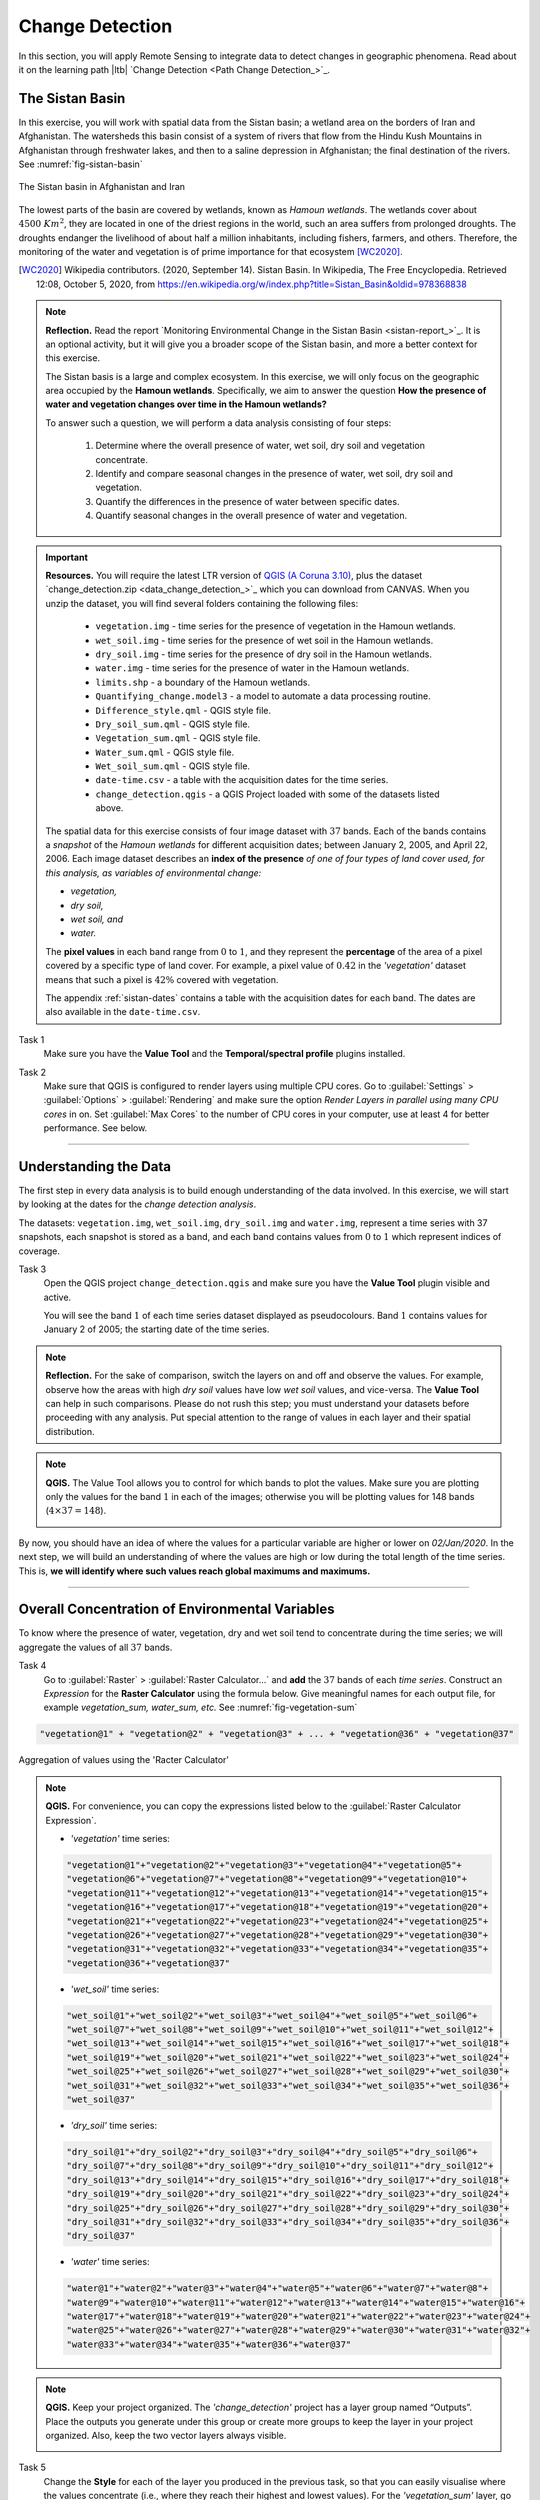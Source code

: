 .. _change-detection:

Change Detection
================================

In this section, you will apply Remote Sensing to integrate data to detect changes in geographic phenomena. Read about it on the learning path |ltb| `Change Detection <Path Change Detection_>`_.


The Sistan Basin
----------------

In this exercise, you will work with spatial data from the Sistan basin; a wetland area on the borders of Iran and Afghanistan. The watersheds this basin consist of a system of rivers that flow from the Hindu Kush Mountains in Afghanistan through freshwater lakes, and then to a saline depression in Afghanistan; the final destination of the rivers.  See :numref:`fig-sistan-basin` 

.. _fig-sistan-basin:
.. figure:: _static/img/sistan-basin.png
   :alt: The Sistan basin in Afghanistan and Iran
   :figclass: align-center

   The Sistan basin in Afghanistan and Iran


The lowest parts of the basin are covered by wetlands, known as *Hamoun wetlands*. The wetlands cover about :math:`4500 \ Km^2`, they are located in one of the driest regions in the world, such an area suffers from prolonged droughts. The droughts endanger the livelihood of about half a million inhabitants, including fishers, farmers, and others. Therefore,  the monitoring of the water and vegetation is of prime importance for that ecosystem [WC2020]_.

.. [WC2020] Wikipedia contributors. (2020, September 14). Sistan Basin. In Wikipedia, The Free Encyclopedia. Retrieved 12:08, October 5, 2020, from https://en.wikipedia.org/w/index.php?title=Sistan_Basin&oldid=978368838

.. note:: 
   **Reflection.**
   Read the report `Monitoring Environmental Change in the Sistan Basin <sistan-report_>`_. It is an optional activity, but it will give you a broader scope of the Sistan basin, and more a better context for this exercise.

   The Sistan basis is a large and complex ecosystem. In this exercise, we will only focus on the geographic area occupied by the **Hamoun wetlands**. Specifically, we aim to answer the question **How the presence of water and vegetation changes over time in the Hamoun wetlands?**

   To answer such a question, we will perform a data analysis consisting of four  steps:

      #. Determine where the overall presence of water, wet soil, dry soil and vegetation concentrate.
      #. Identify and compare seasonal changes in the presence of water, wet soil, dry soil and vegetation.
      #. Quantify the differences in the presence of water between specific dates.
      #. Quantify seasonal changes in the overall presence of water and vegetation.



.. important:: 
   **Resources.**
   You will require the latest LTR version of `QGIS (A Coruna 3.10) <https://qgis.org/en/site/forusers/download.html>`_, plus the dataset `change_detection.zip <data_change_detection_>`_ which you can download from CANVAS.  When you unzip the dataset, you  will find several folders containing the following files:  
  
      
      +  ``vegetation.img`` - time series for the presence of vegetation in the Hamoun wetlands.
      +  ``wet_soil.img`` - time series for the presence of wet soil in the Hamoun wetlands.
      +  ``dry_soil.img``  - time series for the presence of dry soil in the Hamoun wetlands.
      +  ``water.img`` - time series for the presence of water in the Hamoun wetlands.
      +  ``limits.shp`` - a boundary of the Hamoun wetlands.
      +  ``Quantifying_change.model3`` - a model to automate a data processing routine.
      +  ``Difference_style.qml`` - QGIS style file.
      +  ``Dry_soil_sum.qml`` - QGIS style file.
      +  ``Vegetation_sum.qml`` - QGIS style file.
      +  ``Water_sum.qml`` - QGIS style file.
      +  ``Wet_soil_sum.qml`` - QGIS style file.
      +  ``date-time.csv`` - a table with the acquisition dates for the time series.
      +  ``change_detection.qgis`` - a QGIS Project loaded with some of the datasets listed above.
   
   The spatial data for this exercise consists of four image dataset with :math:`37` bands. Each of the bands contains a *snapshot* of the *Hamoun wetlands* for different acquisition dates; between January 2, 2005, and April 22, 2006. Each image dataset describes an **index of the presence** *of one of four types of land cover used, for this analysis, as variables of environmental change:*

   + *vegetation,*
   + *dry soil,* 
   + *wet soil, and*  
   + *water.*

   The **pixel values** in each band range from :math:`0` to :math:`1`, and they represent the **percentage** of the area of a pixel covered by a specific type of land cover. For example, a pixel value of :math:`0.42` in the *'vegetation'* dataset means that such a pixel is :math:`42\%` covered with vegetation.
   
   The appendix :ref:`sistan-dates` contains a table with the acquisition dates for each band. The dates are also available in the ``date-time.csv``.


Task 1
   Make sure you have the **Value Tool** and the **Temporal/spectral profile** plugins installed. 


Task 2
   Make sure that QGIS is configured to render layers using multiple CPU cores. Go to 
   :guilabel:`Settings` > :guilabel:`Options` > :guilabel:`Rendering` and make sure the option *Render Layers in parallel using many CPU cores* in on. Set :guilabel:`Max Cores` to the number of CPU cores in your computer, use at least 4 for better performance. See below.

   .. image:: _static/img/qgis-rendering-options.png 
      :align: center

-----------------------------


Understanding the Data
-------------------------

The first step in every data analysis is to build enough understanding of the data involved. In this exercise, we will start by looking at the dates for the *change detection analysis*. 

The datasets: ``vegetation.img``, ``wet_soil.img``, ``dry_soil.img`` and ``water.img``, represent a time series with 37 snapshots, each snapshot is stored as a band, and each band contains values from :math:`0` to :math:`1` which represent indices of coverage.   


Task 3
   Open the QGIS project ``change_detection.qgis`` and make sure you have the **Value Tool** plugin visible and active.

   You will see the band :math:`1` of each time series dataset displayed as pseudocolours. Band :math:`1` contains values for January 2 of 2005; the starting date of the time series. 


.. note:: 
   **Reflection.**
   For the sake of comparison, switch the layers on and off and observe the values. For example, observe how the areas with high *dry soil* values have low *wet soil* values, and vice-versa. The **Value Tool** can help in such comparisons. Please do not rush this step; you must understand your datasets before proceeding with any analysis. Put special attention to the range of values in each layer and their spatial distribution.
   

.. note:: 
   **QGIS.**
   The Value Tool allows you to control for which bands to plot the values. Make sure you are plotting only the values for the band :math:`1` in each of the images; otherwise you will be plotting values for 148 bands (:math:`4 \times 37=148`). 

   .. image:: _static/img/valuetool-choosing-bands.png 
      :align: center

By now, you should have an idea of where the values for a particular variable are higher or lower on  *02/Jan/2020*. In the next step,  we will build an understanding of where the values are high or low during the total length of the time series. This is, **we will identify where such values reach global maximums and maximums.** 

----------------------------

Overall Concentration of Environmental Variables
-------------------------------------------------

To know where the presence of water, vegetation, dry and wet soil tend to concentrate during the time series; we will aggregate the values of all :math:`37`  bands.

Task 4
   Go to :guilabel:`Raster` > :guilabel:`Raster Calculator...` and **add** the :math:`37` bands of each *time series*. Construct an *Expression* for the **Raster Calculator** using the formula below. Give meaningful names for each output file,  for example *vegetation_sum, water_sum, etc.* See :numref:`fig-vegetation-sum` 

.. code-block:: python

   "vegetation@1" + "vegetation@2" + "vegetation@3" + ... + "vegetation@36" + "vegetation@37"

.. _fig-vegetation-sum:
.. figure:: _static/img/vegetation-sum.png
   :alt: adding index values raster calculator
   :figclass: align-center

   Aggregation of values using the 'Racter Calculator'


.. note:: 
   **QGIS.**
   For convenience, you can copy the expressions listed below to the :guilabel:`Raster Calculator Expression`.

   + *'vegetation'* time series:

   .. code-block:: python
   
      "vegetation@1"+"vegetation@2"+"vegetation@3"+"vegetation@4"+"vegetation@5"+
      "vegetation@6"+"vegetation@7"+"vegetation@8"+"vegetation@9"+"vegetation@10"+
      "vegetation@11"+"vegetation@12"+"vegetation@13"+"vegetation@14"+"vegetation@15"+
      "vegetation@16"+"vegetation@17"+"vegetation@18"+"vegetation@19"+"vegetation@20"+
      "vegetation@21"+"vegetation@22"+"vegetation@23"+"vegetation@24"+"vegetation@25"+
      "vegetation@26"+"vegetation@27"+"vegetation@28"+"vegetation@29"+"vegetation@30"+
      "vegetation@31"+"vegetation@32"+"vegetation@33"+"vegetation@34"+"vegetation@35"+
      "vegetation@36"+"vegetation@37"

   + *'wet_soil'* time series:

   .. code-block:: python

      "wet_soil@1"+"wet_soil@2"+"wet_soil@3"+"wet_soil@4"+"wet_soil@5"+"wet_soil@6"+
      "wet_soil@7"+"wet_soil@8"+"wet_soil@9"+"wet_soil@10"+"wet_soil@11"+"wet_soil@12"+
      "wet_soil@13"+"wet_soil@14"+"wet_soil@15"+"wet_soil@16"+"wet_soil@17"+"wet_soil@18"+
      "wet_soil@19"+"wet_soil@20"+"wet_soil@21"+"wet_soil@22"+"wet_soil@23"+"wet_soil@24"+
      "wet_soil@25"+"wet_soil@26"+"wet_soil@27"+"wet_soil@28"+"wet_soil@29"+"wet_soil@30"+
      "wet_soil@31"+"wet_soil@32"+"wet_soil@33"+"wet_soil@34"+"wet_soil@35"+"wet_soil@36"+
      "wet_soil@37"

   + *'dry_soil'* time series:

   .. code-block:: python

      "dry_soil@1"+"dry_soil@2"+"dry_soil@3"+"dry_soil@4"+"dry_soil@5"+"dry_soil@6"+
      "dry_soil@7"+"dry_soil@8"+"dry_soil@9"+"dry_soil@10"+"dry_soil@11"+"dry_soil@12"+
      "dry_soil@13"+"dry_soil@14"+"dry_soil@15"+"dry_soil@16"+"dry_soil@17"+"dry_soil@18"+
      "dry_soil@19"+"dry_soil@20"+"dry_soil@21"+"dry_soil@22"+"dry_soil@23"+"dry_soil@24"+
      "dry_soil@25"+"dry_soil@26"+"dry_soil@27"+"dry_soil@28"+"dry_soil@29"+"dry_soil@30"+
      "dry_soil@31"+"dry_soil@32"+"dry_soil@33"+"dry_soil@34"+"dry_soil@35"+"dry_soil@36"+
      "dry_soil@37"

   + *'water'* time series:

   .. code-block:: python

      "water@1"+"water@2"+"water@3"+"water@4"+"water@5"+"water@6"+"water@7"+"water@8"+
      "water@9"+"water@10"+"water@11"+"water@12"+"water@13"+"water@14"+"water@15"+"water@16"+
      "water@17"+"water@18"+"water@19"+"water@20"+"water@21"+"water@22"+"water@23"+"water@24"+
      "water@25"+"water@26"+"water@27"+"water@28"+"water@29"+"water@30"+"water@31"+"water@32"+
      "water@33"+"water@34"+"water@35"+"water@36"+"water@37"


.. note:: 
   **QGIS.**
   Keep your project organized. The *'change_detection'* project has a layer group named “Outputs”. Place the outputs you generate under this group or create more groups to keep the layer in your project organized. Also, keep the two vector layers always visible.

   .. image:: _static/img/keep-project-organized-changedetection.png 
      :align: center
      :width: 350px


Task 5
   Change the **Style** for each of the layer you produced in the previous task, so that you can easily visualise where the values concentrate (i.e., where they reach their highest and lowest values). For the *'vegetation_sum'* layer, go 
   :guilabel:`Right-Click` > :guilabel:`Properties...` > :guilabel:`Symbology` > :guilabel:`Style` > :guilabel:`Load Style...` > search and select for the ``vegetation_sum.qml`` file > :guilabel:`Open` > :guilabel:`OK`.
   See :numref:`fig-load-style` 
   
   The styles you applied are only to facilitate a visual analysis. *All the layers are divided into* :math:`5`   *classes but only the highest* :math:`20 \%` *of values are visible.* Such values identify areas where the presence of each index (variable) accumulates over period depicted in the time series.
   
.. TODO: [THE STYLE FILE GAVE ME SOMETHING STRANGE. CHECK?] Andre will check

.. _fig-load-style:
.. figure:: _static/img/load-style.png
   :alt: load style
   :figclass: align-center

   Apply a style to the 'vegetation_sum' layer using a style file

Task 6
   Repeat the procedure above to change the styles of *'wet_soil_sum', 'dry_soil_sum', and 'water_sum'* layers. Look for the correct style files in your data directory.
   Your project should now have the four aggregation layer properly styled. See :numref:`fig-aggregated-layers-styled` 

.. _fig-aggregated-layers-styled:
.. figure:: _static/img/aggregated-layers-styled.png
   :alt: styled aggregation layers
   :figclass: align-center

   The 'vegetation_sum', 'wet_soil_sum', 'dry_soil_sum', and 'water_sum' layers with custom styles

--------------------------

Identification and Comparison of Seasonal Changes
---------------------------------------------------

Now that you have an overview of the range and spatial distribution of value for each of the *'index'* image. We will take a look at how the values change over time.

Task 7
   Use the **Temporal/spectral Profile** plugin to inspect how the values in the  *'water;* layer change over time. Sample two or three points close to the areas where the values in the *'aggregated'* layers are the highest.
   Watch the video tutorial on `inspecting time series <https://player.vimeo.com/video/236881857>`_.

.. raw:: html

   <div style="padding:52.42% 0 0 0;position:relative;"><iframe src="https://player.vimeo.com/video/236881857?color=007e83&portrait=0" style="position:absolute;top:0;left:0;width:100%;height:100%;" frameborder="0" allow="autoplay; fullscreen" allowfullscreen></iframe></div><script src="https://player.vimeo.com/api/player.js"></script>

\


Task 8
   Use the **Temporal/spectral Profile** plugin to explore how the other *variables* change or compare over time.

.. attention:: 
   **Question.**
   Observe the two plots below. For each plot, **can you explain how the changes in each** *variable* **are related?**


   .. image:: _static/img/change-plot-a.png 
      :align: center
   
   \

   .. image:: _static/img/change-plot-b.png 
      :align: center


-------------------------

Quantifying Differences in the Presence of Water
--------------------------------------------------

In this section, we will quantify the changes in the presence of water. Specifically, we will look at how the values of the *presence of water* increase or decrease between dates. This variable is crucial because its behaviour influence the other three variables.

Task 9
   From the :guilabel:`Processing Toolbox`, :guilabel:`Right-click` on the tool **Raster calculator** > :guilabel:`Edit Rendering Styles for Outputs...`. See :numref:`fig-edit-rendering-styles` :guilabel:`Click` the elipses (``...``) > select the ``Difference_style.qml`` file > :guilabel:`Open` > :guilabel:`OK`.


.. _fig-edit-rendering-styles:
.. figure:: _static/img/edit-rendering-styles.png
   :alt: edit rendering styles
   :figclass: align-center

   The 'Raster calculator' in the Processing Toolbox 

.. note:: 
   **QGIS.**
   In the following tasks, you will use the **Raster calculator** to generate layers that compute the difference between two acquisition dates. Setting the tools to use the same style to render the output layers will make it easier to compare and understand the results, and it will save time. 

Task 10
  Use the **Raster calculator** in the *Processing Toolbox* to compute the difference between **band** :math:`8`  (21/04/2005) and **band** :math:`12`  (22/06/2005) from the *'water'* layer. Use the following formula to compute the difference map:
  
   .. math::

      \Delta_{map} = Map_{(final \ state)} - Map_{(initial \ state)}

\

   Do not forget to set the :guilabel:`Reference layer(s)` parameter to  the *'water'* layer, :numref:`fig-calculating-difference` 

.. _fig-calculating-difference:
.. figure:: _static/img/calculating-difference.png
   :alt: calculating difference
   :figclass: align-center

   Computing a difference map between bands of the 'water' layer


.. attention:: 
   **Question.**
   Look closely at map resulting from the previous task. See below. **What do the values of the difference map mean?**

   .. image:: _static/img/difference-water.png 
      :align: center

Task 11
   Repeat the procedure described in the previous task. This time compute the difference between **band** :math:`8`  (21/Apr/2005) and **band** :math:`20`  (12/Sep/2005) from the *'water'* layer.


.. attention:: 
   **Question.**
   Look closely at difference maps from the previous tasks. **What changes occurred between April 21 and September 12 of 2005?**

-------------------------

Quantifying Changes in Water and Vegetation
---------------------------------------------

In the last part of this exercise, we will assess how the values change globally in the Hamoun wetlands over ten months; from January to October 2005.
For this analysis, *we consider the percentage of the total area of the basin covered by water*. Earlier in the exercise, we explained that the *index* (:math:`0 \ to \ 1`) 
represent the percentage of the area of a pixel covered by a specific geographic phenomenon, in this case, *water*.
Therefore, the *total percentage of area covered by water* in a band :math:`T_{water}`,  can be computed using the following equation:

.. math::

   T_{water} = \frac{B \times 100}{A}


Where :math:`A`  is the total number of pixels in a band, and :math:`B` is the sum of the pixel values in that same band. The constant :math:`100` converts the values to percentage.

To complete this part of the analysis, we would have to apply the equation above :math:`10` times. One time per each month according to the table below.

===================    ================     ================
Band (water layer)      Date (Y-M-D)         Date (M-Y)
===================    ================     ================
1                       05-01-02             Jan-05
3                       05-02-21            Feb-05
4                       05-03-12            Mar-05
7                       05-04-03            Apr-05
10                      05-05-22            May-05
11                      05-06-13            Jun-05
13                      05-07-08            Jul-05
16                      05-08-09            Aug-05
19                      05-09-03            Sep-05
23                      05-10-01            Oct-05
===================    ================     ================

Instead of repeating the procedure to compute :math:`T_{water}` over and over, you will use a predefined QGIS model which automate such a task.

Task 12
   Go to :guilabel:`Processing Toolbox` > :guilabel:`Models` >  :guilabel:`Add Model to Toolbox..`. See :numref:`fig-load-model` . Select the model ``quantifying_change.model3``.

.. _fig-load-model:
.. figure:: _static/img/load-model.png
   :alt: load model
   :figclass: align-center

   Add model to 'Processing Toolbox'

Task 13
   Us the model you just add to the **Processing Tooolbox** to compute :math:`T_{water}` for the bands listed in the table above. Go to :guilabel:`Processing Toolbox` > :guilabel:`Moderls` > :guilabel:`quantifying_changes`, :numref:`fig-quantifying-change` . Double click on the model to open the model. For :guilabel:`Extent` and :guilabel:`Indicator`, select the *'water'* layer. Click :guilabel:`Run` 

.. _fig-quantifying-change:
.. figure:: _static/img/quantifying-change.png
   :alt: model quantifying change
   :figclass: align-center

   The model 'quantifying changes' in the Processing Toolbox

.. note:: 
   **QGIS.**
   The *'Quantifying_change'* model outputs a band stack containing the values for :math:`T_{water}`. :math:`T_{water}` is the total percentage of area covered by water per band (month). Therefore, you will notice that for a particular band, *all the pixels inside the boundary of the Hamoun wetlands have the same value.*  
   
   Besides computing the value of :math:`T_{water}` for a band; the *'Quantifying_change'* model creates a  single-band raster to which it copies the value of :math:`T_{water}` to all pixels inside the ``limits.shp``. The model repeats this for each band in the table above, and then it combines all bands in a band stack called *'OUTPUT'*. After running the model, you should see the *'OUTPUT'* stack in the QGIS project.

Task 14
   Use the **Temporal/Spectral Profile** plugin to inspect the values of the band stack created by the model, :numref:`fig-profile-quantifying-change`  Refer to **Task 8** if you need to.

.. _fig-profile-quantifying-change:
.. figure:: _static/img/profile-quantifying-change.png
   :alt: profile quantifying change
   :figclass: align-center

   Exploring the values of 'total percentage of area covered by water' with the 'Temporal/Spectral Profile' tool

.. note:: 
   **QGIS.**
   QGIS will not preserve the original number of the bands in the output band stack. This means that you have to keep track of which band in the output stack corresponds to the bands in the original dataset. In this case, they correspond as following:

   =================    ========================      ==========
   Original Band No.    Band No. in Output Stack      Month
   =================    ========================      ==========
   1                    1                             January
   3                    2                             February
   4                    3                             March
   7                    4                             April
   10                   5                             May
   11                   6                             June
   13                   7                             July
   16                   8                             August
   19                   9                             September
   23                   10                            October
   =================    ========================      ==========


.. attention:: 
   **Question.**
   Look at the line plot  of the values of :math:`T_{water}` in the **Temporal/Spectral Profile**  tool. **What does the profile curve show? How do we interpret the values?**

Task 15
   Repeat **Tasks 13** and **14** using another variable, for example, *vegetation*. Plot the profile curves in the **Temporal/Spectral Profile** plugin. Write down your observations and take them to the virtual classroom.
